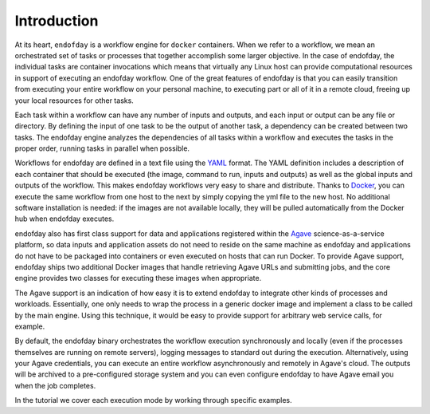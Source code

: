 ============
Introduction
============

At its heart, ``endofday`` is a workflow engine for ``docker`` containers. When we refer to a workflow, we mean an
orchestrated set of tasks or processes that together accomplish some larger objective. In the case of endofday,
the individual tasks are container invocations which means that virtually any Linux host can provide computational
resources in support of executing an endofday workflow. One of the great features of endofday is that you can easily
transition from executing your entire workflow on your personal machine, to executing part or all of it in a remote
cloud, freeing up your local resources for other tasks.

Each task within a workflow can have any number of inputs and outputs, and each input or output can be any file or
directory. By defining the input of one task to be the output of another task, a dependency can be created between two
tasks. The endofday engine analyzes the dependencies of all tasks within a workflow and executes the tasks in the proper
order, running tasks in parallel when possible.

.. image:: generic.png
   :align: center

Workflows for endofday are defined in a text file using the YAML_ format. The YAML definition includes a description of
each container that should be executed (the image, command to run, inputs and outputs) as well as the global inputs and
outputs of the workflow. This makes endofday workflows very easy to share and distribute. Thanks to Docker_, you can
execute the same workflow from one host to the next by simply copying the yml file to the new host. No additional
software installation is needed: if the images are not available locally, they will be pulled automatically from the
Docker hub when endofday executes.

endofday also has first class support for data and applications registered within the Agave_ science-as-a-service
platform, so data inputs and application assets do not need to reside on the same machine as endofday and applications
do not have to be packaged into containers or even executed on hosts that can run Docker. To provide Agave support,
endofday ships two additional Docker images that handle retrieving Agave URLs and submitting jobs, and the core engine
provides two classes for executing these images when appropriate.

The Agave support is an indication of how easy it is to extend endofday to integrate other kinds of processes and
workloads. Essentially, one only needs to wrap the process in a generic docker image and implement a class to be
called by the main engine. Using this technique, it would be easy to provide support for arbitrary web service calls,
for example.

By default, the endofday binary orchestrates the workflow execution synchronously and locally (even if the processes
themselves are running on remote servers), logging messages to standard out during the execution. Alternatively,
using your Agave credentials, you can execute an entire workflow asynchronously and remotely in Agave's cloud. The
outputs will be archived to a pre-configured storage system and you can even configure endofday to have
Agave email you when the job completes.

In the tutorial we cover each execution mode by working through specific examples.

.. _YAML: http://yaml.org/
.. _Docker: http://docker.com
.. _Agave: http://agaveapi.co
